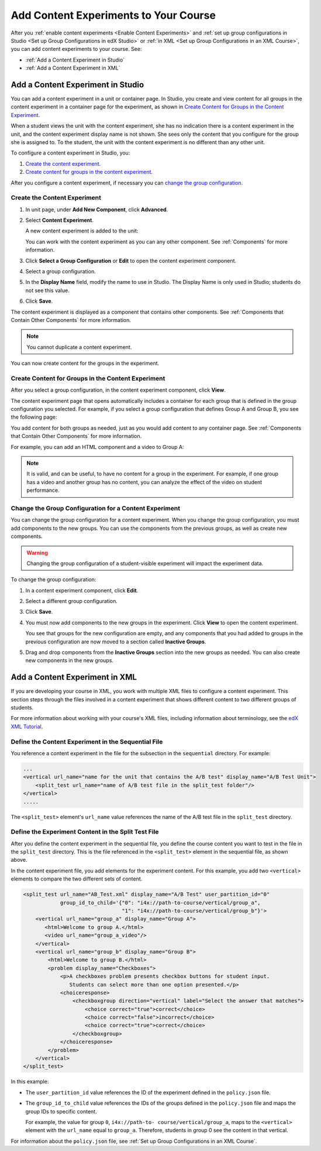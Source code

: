 .. _Add Content Experiments to Your Course:

#########################################
Add Content Experiments to Your Course
#########################################

After you :ref:`enable content experiments <Enable Content Experiments>` and
:ref:`set up group configurations in Studio <Set up Group Configurations in edX
Studio>` or :ref:`in XML <Set up Group Configurations in an XML Course>`, you
can add content experiments to your course. See:

* :ref:`Add a Content Experiment in Studio`
* :ref:`Add a Content Experiment in XML`

.. _Add a Content Experiment in Studio:

********************************************
Add a Content Experiment in Studio
********************************************

You can add a content experiment in a unit or container page. In Studio, you
create and view content for all groups in the content experiment in a container
page for the experiment, as shown in `Create Content for Groups in the Content
Experiment`_.

When a student views the unit with the content experiment, she has no
indication there is a content experiment in the unit, and the content
experiment display name is not shown. She sees only the content that you
configure for the group she is assigned to. To the student, the unit with the
content experiment is no different than any other unit.

To configure a content experiment in Studio, you:

#. `Create the content experiment`_.
#. `Create content for groups in the content experiment`_.
   
After you configure a content experiment, if necessary you can `change the
group configuration <Change the Group Configuration for a Content
Experiment>`_.

===============================
Create the Content Experiment
===============================

#. In unit page, under **Add New Component**, click **Advanced**.

#. Select **Content Experiment**.
   
   A new content experiment is added to the unit:

   .. image:: ../Images/content_experiment_block.png
    :alt: The content experiment component in a unit page

   You can work with the content experiment as you can any other component.
   See :ref:`Components` for more information.

#. Click **Select a Group Configuration** or **Edit** to open the content
   experiment component.

   .. image:: ../Images/content_experiment_editor.png
    :alt: The content experiment editor

#. Select a group configuration.

#. In the **Display Name** field, modify the name to use in Studio.  The
   Display Name is only used in Studio; students do not see this value.

#. Click **Save**.

The content experiment is displayed as a component that contains other
components. See :ref:`Components that Contain Other Components` for more
information.

.. note::  You cannot duplicate a content experiment.

You can now create content for the groups in the experiment.

=====================================================
Create Content for Groups in the Content Experiment
=====================================================
   
After you select a group configuration, in the content experiment component,
click **View**.

The content experiment page that opens automatically includes a container for
each group that is defined in the group configuration you selected. For
example, if you select a group configuration that defines Group A and Group B,
you see the following page:

.. image:: ../Images/content_experiment_container.png
 :alt: The content experiment page with two groups

You add content for both groups as needed, just as you would add content to any
container page. See :ref:`Components that Contain Other Components` for more
information.

For example, you can add an HTML component and a video to Group A:

.. image:: ../Images/a_b_test_child_expanded.png
 :alt: Image of an expanded A/B test component

.. note:: 
  It is valid, and can be useful, to have no content for a group in the
  experiment.  For example, if one group has a video and another group has no
  content, you can analyze the effect of the video on student performance.


========================================================
Change the Group Configuration for a Content Experiment
========================================================

You can change the group configuration for a content experiment. When you
change the group configuration, you must add components to the new groups. You
can use the components from the previous groups, as well as create new
components.

.. warning::
  Changing the group configuration of a student-visible experiment will impact
  the experiment data.

To change the group configuration:

#. In a content experiment component, click **Edit**.

   .. image:: ../Images/content_experiment_editor_group2.png
    :alt: The content experiment editor with a group configuration selected

#. Select a different group configuration.

#. Click **Save**.

#. You must now add components to the new groups in the experiment. Click
   **View** to open the content experiment.

   You see that groups for the new configuration are empty, and any components
   that you had added to groups in the previous configuration are now moved to
   a section called **Inactive Groups**.

   .. image:: ../Images/inactive_groups.png
    :alt: Components in inactive groups

#. Drag and drop components from the **Inactive Groups** section into the new
   groups as needed. You can also create new components in the new groups.


.. _Add a Content Experiment in XML:

****************************************
Add a Content Experiment in XML
****************************************

If you are developing your course in XML, you work with multiple XML files to
configure a content experiment. This section steps through the files involved
in a content experiment that shows different content to two different groups of
students.

For more information about working with your course's XML files, including
information about terminology, see the `edX XML Tutorial
<http://edx.readthedocs
.org/projects/devdata/en/latest/course_data_formats/course_xml.html>`_.

=====================================================
Define the Content Experiment in the Sequential File
=====================================================

You reference a content experiment in the file for the subsection in the
``sequential`` directory. For example:

.. code-block:: xml

    ...
    <vertical url_name="name for the unit that contains the A/B test" display_name="A/B Test Unit">
        <split_test url_name="name of A/B test file in the split_test folder"/>
    </vertical>
    .....

The ``<split_test>`` element's ``url_name`` value references the name of the
A/B test file in the ``split_test`` directory.


.. _Define the Experiment Content in the Split Test File:

=====================================================
Define the Experiment Content in the Split Test File
=====================================================

After you define the content experiment in the sequential file, you define the
course content you want to test in the file in the ``split_test`` directory.
This is the file referenced in the ``<split_test>`` element in the sequential
file, as shown above.

In the content experiment file, you add elements for the experiment content.
For this example, you add two ``<vertical>`` elements to compare the two
different sets of content.

.. code-block:: xml

    <split_test url_name="AB_Test.xml" display_name="A/B Test" user_partition_id="0" 
                group_id_to_child='{"0": "i4x://path-to-course/vertical/group_a", 
                                    "1": "i4x://path-to-course/vertical/group_b"}'>
        <vertical url_name="group_a" display_name="Group A">
           <html>Welcome to group A.</html>
           <video url_name="group_a_video"/>
        </vertical>
        <vertical url_name="group_b" display_name="Group B">
            <html>Welcome to group B.</html>
            <problem display_name="Checkboxes">
                <p>A checkboxes problem presents checkbox buttons for student input. 
                   Students can select more than one option presented.</p>
                <choiceresponse>
                    <checkboxgroup direction="vertical" label="Select the answer that matches">
                        <choice correct="true">correct</choice>
                        <choice correct="false">incorrect</choice>
                        <choice correct="true">correct</choice>
                    </checkboxgroup>
                </choiceresponse>
            </problem>
        </vertical>
    </split_test>


In this example:

* The ``user_partition_id`` value references the ID of the experiment defined
  in the ``policy.json`` file.

* The ``group_id_to_child`` value references the IDs of the groups defined in
  the ``policy.json`` file and maps the group IDs to specific content.

  For example,  the value for group ``0``, ``i4x://path-to-
  course/vertical/group_a``, maps to the ``<vertical>`` element with the
  ``url_name`` equal to ``group_a``.  Therefore, students in group 0 see the
  content in that vertical.

For information about the ``policy.json`` file, see :ref:`Set up Group
Configurations in an XML Course`.